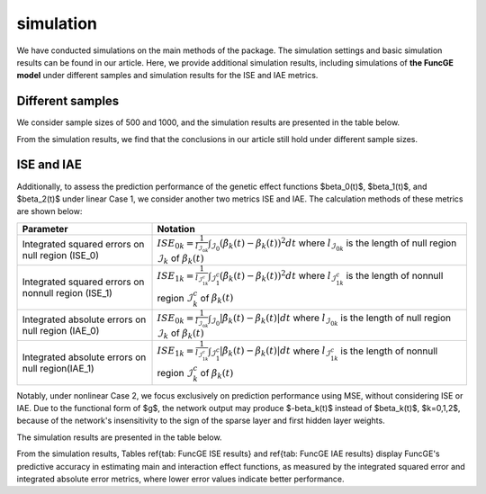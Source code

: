 simulation
=========================

.. _simulation-label:

We have conducted simulations on the main methods of the package. 
The simulation settings and basic simulation results can be found in our article. 
Here, we provide additional simulation results, 
including simulations of **the FuncGE model** under different samples and simulation results for the ISE and IAE metrics.


Different samples
------------

We consider sample sizes of 500 and 1000, and the simulation results are presented in the table below.

.. image:: _static/simulation_sample.jpg
   :width: 700
   :align: center

From the simulation results, we find that the conclusions in our article still hold under different sample sizes.

ISE and IAE
------------

Additionally, to assess the prediction performance of the genetic effect functions $\beta_0(t)$, $\beta_1(t)$, and $\beta_2(t)$ under linear Case 1, we consider another two metrics ISE and IAE. The calculation methods of these metrics are shown below:

.. list-table:: 
   :widths: 30 70
   :header-rows: 1
   :align: center

   * - Parameter
     - Notation
   * - Integrated squared errors on null region (ISE_0)
     - :math:`ISE_{0k}=\frac{1}{l_{\mathcal{I}_{0k}}}\int_{\mathcal{I}_{0}} (\hat{\beta}_{k}(t) - \beta_{k}(t))^{2} dt` where :math:`l_{\mathcal{I}_{0k}}` is the length of null region :math:`\mathcal{I}_{k}` of :math:`\beta_{k}(t)`
   * - Integrated squared errors on nonnull region (ISE_1)
     - :math:`ISE_{1k}=\frac1{l_{\mathcal{I}_{1k}^c}}\int_{\mathcal{I}_1^c}(\hat{\beta}_k(t)-\beta_k(t))^2dt` where :math:`l_{\mathcal{I}_{1k}^c}` is the length of nonnull region :math:`\mathcal{I}_k^c` of :math:`\beta_k(t)`
   * - Integrated absolute errors on null region (IAE_0)
     - :math:`ISE_{0k}=\frac{1}{l_{\mathcal{I}_{0k}}}\int_{\mathcal{I}_{0}} |\hat{\beta}_{k}(t) - \beta_{k}(t)| dt` where :math:`l_{\mathcal{I}_{0k}}` is the length of null region :math:`\mathcal{I}_{k}` of :math:`\beta_{k}(t)`
   * - Integrated absolute errors on null region(IAE_1)
     - :math:`ISE_{1k}=\frac1{l_{\mathcal{I}_{1k}^c}}\int_{\mathcal{I}_1^c}|\hat{\beta}_k(t)-\beta_k(t)|dt` where :math:`l_{\mathcal{I}_{1k}^c}` is the length of nonnull region :math:`\mathcal{I}_k^c` of :math:`\beta_k(t)`

Notably, under nonlinear Case 2, we focus exclusively on prediction performance using MSE, without considering ISE or IAE. Due to the functional form of $g$, the network output may produce $-\beta_k(t)$ instead of $\beta_k(t)$, $k=0,1,2$, because of the network's insensitivity to the sign of the sparse layer and first hidden layer weights.

The simulation results are presented in the table below.

.. image:: _static/ISE.jpg
   :width: 700
   :align: center

.. image:: _static/IAE.jpg
   :width: 700
   :align: center

From the simulation results, Tables \ref{tab: FuncGE ISE results} and \ref{tab: FuncGE IAE results} display FuncGE's predictive accuracy in estimating main and interaction effect functions, as measured by the integrated squared error and integrated absolute error metrics, where lower error values indicate better performance.

